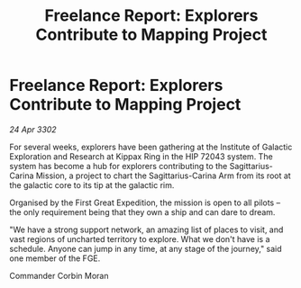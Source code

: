 :PROPERTIES:
:ID:       bebca028-f603-48bf-a8fc-0d536cef1cc1
:END:
#+title: Freelance Report: Explorers Contribute to Mapping Project
#+filetags: :galnet:

* Freelance Report: Explorers Contribute to Mapping Project

/24 Apr 3302/

For several weeks, explorers have been gathering at the Institute of Galactic Exploration and Research at Kippax Ring in the HIP 72043 system. The system has become a hub for explorers contributing to the Sagittarius-Carina Mission, a project to chart the Sagittarius-Carina Arm from its root at the galactic core to its tip at the galactic rim. 

Organised by the First Great Expedition, the mission is open to all pilots – the only requirement being that they own a ship and can dare to dream. 

"We have a strong support network, an amazing list of places to visit, and vast regions of uncharted territory to explore. What we don't have is a schedule. Anyone can jump in any time, at any stage of the journey," said one member of the FGE. 

Commander Corbin Moran
